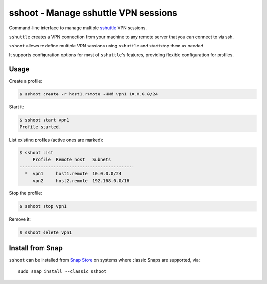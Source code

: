 sshoot - Manage sshuttle VPN sessions
=====================================

|Latest Version| |Build Status| |Coverage Status| |Snap Package|

Command-line interface to manage multiple sshuttle_ VPN sessions.

``sshuttle`` creates a VPN connection from your machine to any remote server
that you can connect to via ssh.

``sshoot`` allows to define multiple VPN sessions using ``sshuttle`` and
start/stop them as needed.

It supports configuration options for most of ``sshuttle``'s features,
providing flexible configuration for profiles.


Usage
-----

Create a profile:

.. code:: bash

    $ sshoot create -r host1.remote -HNd vpn1 10.0.0.0/24

Start it:

.. code:: bash

    $ sshoot start vpn1
    Profile started.

List existing profiles (active ones are marked):

.. code:: bash

    $ sshoot list
         Profile  Remote host   Subnets
    --------------------------------------------
      *  vpn1     host1.remote  10.0.0.0/24
         vpn2     host2.remote  192.168.0.0/16

Stop the profile:

.. code:: bash

    $ sshoot stop vpn1

Remove it:

.. code:: bash

    $ sshoot delete vpn1

    
Install from Snap
-----------------

|Get it from the Snap Store|

``sshoot`` can be installed from `Snap Store`_ on systems where classic Snaps
are supported, via::

  sudo snap install --classic sshoot


.. _sshuttle: https://github.com/sshuttle/sshuttle
.. _`Snap Store`: https://snapcraft.io

.. |Latest Version| image:: https://img.shields.io/pypi/v/sshoot.svg
   :alt: Latest Version
   :target: https://pypi.python.org/pypi/sshoot
.. |Build Status| image:: https://github.com/albertodonato/sshoot/workflows/CI/badge.svg
   :alt: Build Status
   :target: https://github.com/albertodonato/sshoot/actions?query=workflow%3ACI
.. |Coverage Status| image:: https://img.shields.io/codecov/c/github/albertodonato/sshoot/master.svg
   :alt: Coverage Status
   :target: https://codecov.io/gh/albertodonato/sshoot
.. |Snap Package| image:: https://snapcraft.io/sshoot/badge.svg
   :alt: Snap Package
   :target: https://snapcraft.io/sshoot
.. |Get it from the Snap Store| image:: https://snapcraft.io/static/images/badges/en/snap-store-black.svg
   :alt: Get it from the Snap Store
   :target: https://snapcraft.io/sshoot
